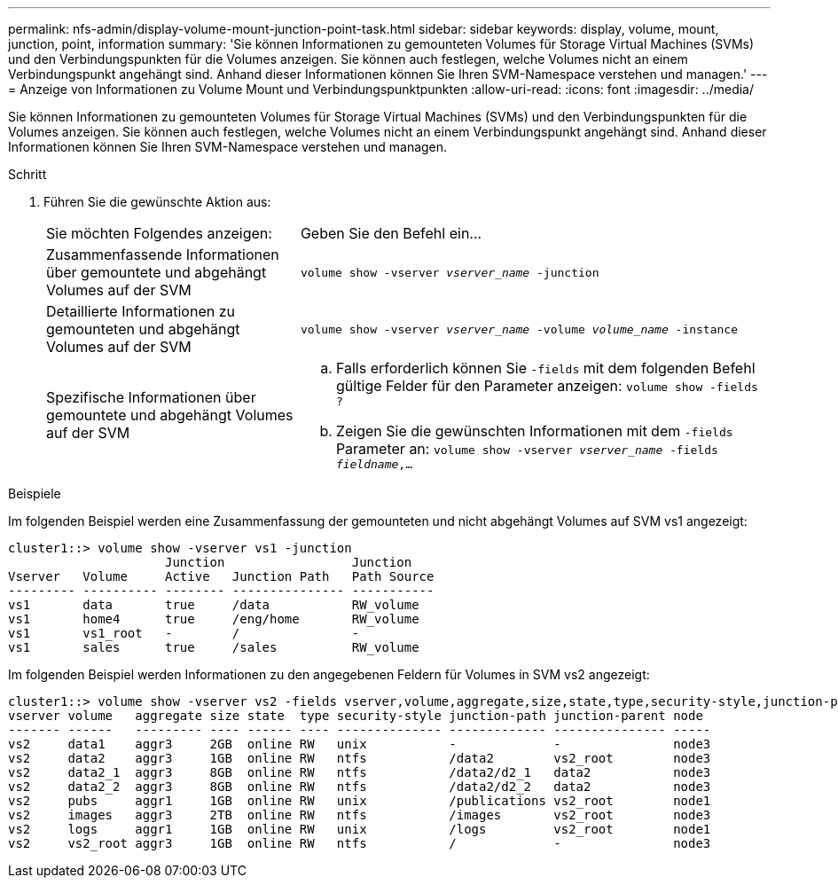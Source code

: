 ---
permalink: nfs-admin/display-volume-mount-junction-point-task.html 
sidebar: sidebar 
keywords: display, volume, mount, junction, point, information 
summary: 'Sie können Informationen zu gemounteten Volumes für Storage Virtual Machines (SVMs) und den Verbindungspunkten für die Volumes anzeigen. Sie können auch festlegen, welche Volumes nicht an einem Verbindungspunkt angehängt sind. Anhand dieser Informationen können Sie Ihren SVM-Namespace verstehen und managen.' 
---
= Anzeige von Informationen zu Volume Mount und Verbindungspunktpunkten
:allow-uri-read: 
:icons: font
:imagesdir: ../media/


[role="lead"]
Sie können Informationen zu gemounteten Volumes für Storage Virtual Machines (SVMs) und den Verbindungspunkten für die Volumes anzeigen. Sie können auch festlegen, welche Volumes nicht an einem Verbindungspunkt angehängt sind. Anhand dieser Informationen können Sie Ihren SVM-Namespace verstehen und managen.

.Schritt
. Führen Sie die gewünschte Aktion aus:
+
[cols="35,65"]
|===


| Sie möchten Folgendes anzeigen: | Geben Sie den Befehl ein... 


 a| 
Zusammenfassende Informationen über gemountete und abgehängt Volumes auf der SVM
 a| 
`volume show -vserver _vserver_name_ -junction`



 a| 
Detaillierte Informationen zu gemounteten und abgehängt Volumes auf der SVM
 a| 
`volume show -vserver _vserver_name_ -volume _volume_name_ -instance`



 a| 
Spezifische Informationen über gemountete und abgehängt Volumes auf der SVM
 a| 
.. Falls erforderlich können Sie `-fields` mit dem folgenden Befehl gültige Felder für den Parameter anzeigen:
`volume show -fields ?`
.. Zeigen Sie die gewünschten Informationen mit dem `-fields` Parameter an:
`volume show -vserver _vserver_name_ -fields _fieldname_,...`


|===


.Beispiele
Im folgenden Beispiel werden eine Zusammenfassung der gemounteten und nicht abgehängt Volumes auf SVM vs1 angezeigt:

[listing]
----
cluster1::> volume show -vserver vs1 -junction
                     Junction                 Junction
Vserver   Volume     Active   Junction Path   Path Source
--------- ---------- -------- --------------- -----------
vs1       data       true     /data           RW_volume
vs1       home4      true     /eng/home       RW_volume
vs1       vs1_root   -        /               -
vs1       sales      true     /sales          RW_volume
----
Im folgenden Beispiel werden Informationen zu den angegebenen Feldern für Volumes in SVM vs2 angezeigt:

[listing]
----
cluster1::> volume show -vserver vs2 -fields vserver,volume,aggregate,size,state,type,security-style,junction-path,junction-parent,node
vserver volume   aggregate size state  type security-style junction-path junction-parent node
------- ------   --------- ---- ------ ---- -------------- ------------- --------------- -----
vs2     data1    aggr3     2GB  online RW   unix           -             -               node3
vs2     data2    aggr3     1GB  online RW   ntfs           /data2        vs2_root        node3
vs2     data2_1  aggr3     8GB  online RW   ntfs           /data2/d2_1   data2           node3
vs2     data2_2  aggr3     8GB  online RW   ntfs           /data2/d2_2   data2           node3
vs2     pubs     aggr1     1GB  online RW   unix           /publications vs2_root        node1
vs2     images   aggr3     2TB  online RW   ntfs           /images       vs2_root        node3
vs2     logs     aggr1     1GB  online RW   unix           /logs         vs2_root        node1
vs2     vs2_root aggr3     1GB  online RW   ntfs           /             -               node3
----